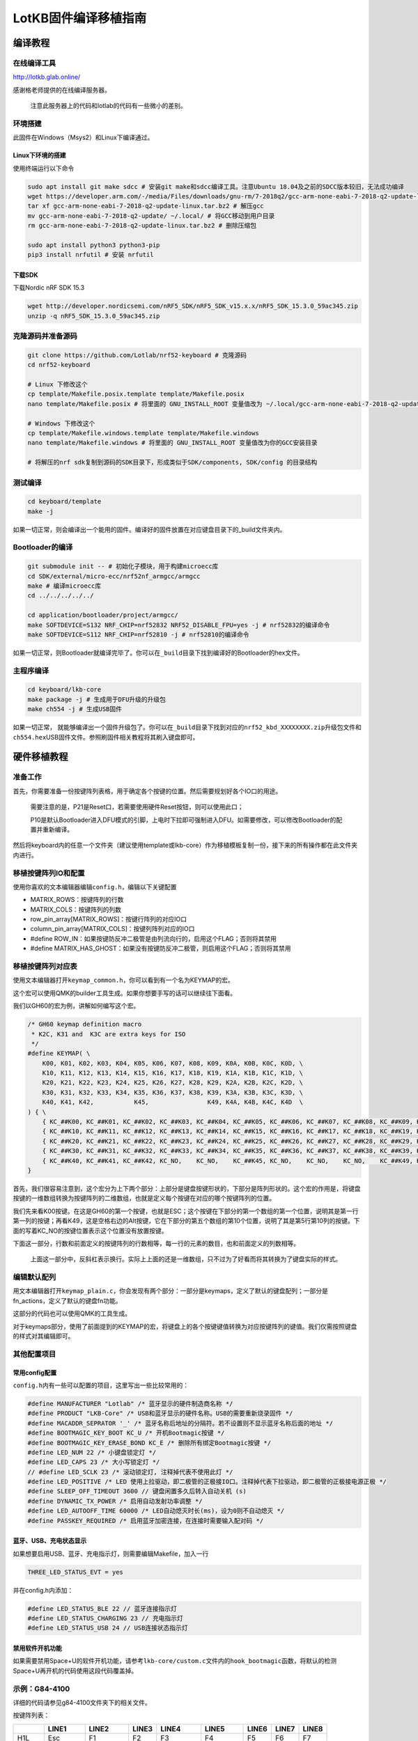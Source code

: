 =========================
LotKB固件编译移植指南
=========================


编译教程
-------------

在线编译工具
~~~~~~~~~~~~

http://lotkb.glab.online/

感谢格老师提供的在线编译服务器。

   注意此服务器上的代码和lotlab的代码有一些微小的差别。

环境搭建
~~~~~~~~

此固件在Windows（Msys2）和Linux下编译通过。

Linux下环境的搭建
^^^^^^^^^^^^^^^^^

使用终端运行以下命令

.. code:: bash

   sudo apt install git make sdcc # 安装git make和sdcc编译工具。注意Ubuntu 18.04及之前的SDCC版本较旧，无法成功编译
   wget https://developer.arm.com/-/media/Files/downloads/gnu-rm/7-2018q2/gcc-arm-none-eabi-7-2018-q2-update-linux.tar.bz2 # 下载GCC
   tar xf gcc-arm-none-eabi-7-2018-q2-update-linux.tar.bz2 # 解压gcc
   mv gcc-arm-none-eabi-7-2018-q2-update/ ~/.local/ # 将GCC移动到用户目录
   rm gcc-arm-none-eabi-7-2018-q2-update-linux.tar.bz2 # 删除压缩包

   sudo apt install python3 python3-pip
   pip3 install nrfutil # 安装 nrfutil

下载SDK
^^^^^^^

下载Nordic nRF SDK 15.3

.. code:: bash

   wget http://developer.nordicsemi.com/nRF5_SDK/nRF5_SDK_v15.x.x/nRF5_SDK_15.3.0_59ac345.zip
   unzip -q nRF5_SDK_15.3.0_59ac345.zip

克隆源码并准备源码
~~~~~~~~~~~~~~~~~~

.. code:: bash

   git clone https://github.com/Lotlab/nrf52-keyboard # 克隆源码
   cd nrf52-keyboard

   # Linux 下修改这个
   cp template/Makefile.posix.template template/Makefile.posix
   nano template/Makefile.posix # 将里面的 GNU_INSTALL_ROOT 变量值改为 ~/.local/gcc-arm-none-eabi-7-2018-q2-update/bin/

   # Windows 下修改这个
   cp template/Makefile.windows.template template/Makefile.windows
   nano template/Makefile.windows # 将里面的 GNU_INSTALL_ROOT 变量值改为你的GCC安装目录

   # 将解压的nrf sdk复制到源码的SDK目录下，形成类似于SDK/components, SDK/config 的目录结构

测试编译
~~~~~~~~

.. code:: bash

   cd keyboard/template
   make -j

如果一切正常，则会编译出一个能用的固件。编译好的固件放置在对应键盘目录下的_build文件夹内。

Bootloader的编译
~~~~~~~~~~~~~~~~

.. code:: bash

   git submodule init -- # 初始化子模块，用于构建microecc库
   cd SDK/external/micro-ecc/nrf52nf_armgcc/armgcc
   make # 编译microecc库
   cd ../../../../../

   cd application/bootloader/project/armgcc/
   make SOFTDEVICE=S132 NRF_CHIP=nrf52832 NRF52_DISABLE_FPU=yes -j # nrf52832的编译命令
   make SOFTDEVICE=S112 NRF_CHIP=nrf52810 -j # nrf52810的编译命令

如果一切正常，则Bootloader就编译完毕了。你可以在\ ``_build``\ 目录下找到编译好的Bootloader的hex文件。

主程序编译
~~~~~~~~~~

.. code:: bash

   cd keyboard/lkb-core
   make package -j # 生成用于DFU升级的升级包
   make ch554 -j # 生成USB固件

如果一切正常，
就能够编译出一个固件升级包了。你可以在\ ``_build``\ 目录下找到对应的\ ``nrf52_kbd_XXXXXXXX.zip``\ 升级包文件和\ ``ch554.hex``\ USB固件文件。参照刷固件相关教程将其刷入键盘即可。

硬件移植教程
------------

准备工作
~~~~~~~~

首先，你需要准备一份按键阵列表格，用于确定各个按键的位置。然后需要规划好各个IO口的用途。

   需要注意的是，P21是Reset口，若需要使用硬件Reset按钮，则可以使用此口；

   P10是默认Bootloader进入DFU模式的引脚，上电时下拉即可强制进入DFU。如需要修改，可以修改Bootloader的配置并重新编译。

然后将keyboard内的任意一个文件夹（建议使用template或lkb-core）作为移植模板复制一份，接下来的所有操作都在此文件夹内进行。

移植按键阵列IO和配置
~~~~~~~~~~~~~~~~~~~~

使用你喜欢的文本编辑器编辑\ ``config.h``\ ，编辑以下关键配置

-  MATRIX_ROWS：按键阵列的行数
-  MATRIX_COLS：按键阵列的列数
-  row_pin_array[MATRIX_ROWS]：按键行阵列的对应IO口
-  column_pin_array[MATRIX_COLS]：按键列阵列对应的IO口
-  #define
   ROW_IN：如果按键防反冲二极管是由列流向行的，启用这个FLAG；否则将其禁用
-  #define
   MATRIX_HAS_GHOST：如果没有按键防反冲二极管，则启用这个FLAG；否则将其禁用

移植按键阵列对应表
~~~~~~~~~~~~~~~~~~

使用文本编辑器打开\ ``keymap_common.h``\ ，你可以看到有一个名为KEYMAP的宏。

这个宏可以使用QMK的builder工具生成。如果你想要手写的话可以继续往下面看。

我们以GH60的宏为例，讲解如何编写这个宏。

.. code:: c

   /* GH60 keymap definition macro
    * K2C, K31 and  K3C are extra keys for ISO
    */
   #define KEYMAP( \
       K00, K01, K02, K03, K04, K05, K06, K07, K08, K09, K0A, K0B, K0C, K0D, \
       K10, K11, K12, K13, K14, K15, K16, K17, K18, K19, K1A, K1B, K1C, K1D, \
       K20, K21, K22, K23, K24, K25, K26, K27, K28, K29, K2A, K2B, K2C, K2D, \
       K30, K31, K32, K33, K34, K35, K36, K37, K38, K39, K3A, K3B, K3C, K3D, \
       K40, K41, K42,           K45,                K49, K4A, K4B, K4C, K4D  \
   ) { \
       { KC_##K00, KC_##K01, KC_##K02, KC_##K03, KC_##K04, KC_##K05, KC_##K06, KC_##K07, KC_##K08, KC_##K09, KC_##K0A, KC_##K0B, KC_##K0C, KC_##K0D }, \
       { KC_##K10, KC_##K11, KC_##K12, KC_##K13, KC_##K14, KC_##K15, KC_##K16, KC_##K17, KC_##K18, KC_##K19, KC_##K1A, KC_##K1B, KC_##K1C, KC_##K1D }, \
       { KC_##K20, KC_##K21, KC_##K22, KC_##K23, KC_##K24, KC_##K25, KC_##K26, KC_##K27, KC_##K28, KC_##K29, KC_##K2A, KC_##K2B, KC_##K2C, KC_##K2D }, \
       { KC_##K30, KC_##K31, KC_##K32, KC_##K33, KC_##K34, KC_##K35, KC_##K36, KC_##K37, KC_##K38, KC_##K39, KC_##K3A, KC_##K3B, KC_##K3C, KC_##K3D }, \
       { KC_##K40, KC_##K41, KC_##K42, KC_NO,    KC_NO,    KC_##K45, KC_NO,    KC_NO,    KC_NO,    KC_##K49, KC_##K4A, KC_##K4B, KC_##K4C, KC_##K4D }  \
   }

首先，我们很容易注意到，这个宏分为上下两个部分：上部分是键盘按键形状的，下部分是阵列形状的。这个宏的作用是，将键盘按键的一维数组转换为按键阵列的二维数组，也就是定义每个按键在对应的哪个按键阵列的位置。

我们先来看K00按键。在这是GH60的第一个按键，也就是ESC；这个按键在下部分的第一个数组的第一个位置，说明其是第一行第一列的按键；再看K49，这是空格右边的Alt按键，它在下部分的第五个数组的第10个位置，说明了其是第5行第10列的按键。下面的写着KC_NO的按键位置表示这个位置没有放置按键。

下面这一部分，行数和前面定义的按键阵列的行数相等，每一行的元素的数目，也和前面定义的列数相等。

   上面这一部分中，反斜杠表示换行。实际上上面的还是一维数组，只不过为了好看而将其转换为了键盘实际的样式。

编辑默认配列
~~~~~~~~~~~~

用文本编辑器打开\ ``keymap_plain.c``\ ，你会发现有两个部分：一部分是keymaps，定义了默认的键盘配列；一部分是fn_actions，定义了默认的键盘fn功能。

这部分的代码也可以使用QMK的工具生成。

对于keymaps部分，使用了前面提到的KEYMAP的宏，将键盘上的各个按键键值转换为对应按键阵列的键值。我们仅需按照键盘的样式对其编辑即可。

其他配置项目
~~~~~~~~~~~~

常用config配置
^^^^^^^^^^^^^^

``config.h``\ 内有一些可以配置的项目，这里写出一些比较常用的：

.. code:: c

   #define MANUFACTURER "Lotlab" /* 蓝牙显示的硬件制造商名称 */
   #define PRODUCT "LKB-Core" /* USB和蓝牙显示的硬件名称。USB的需要重新烧录固件 */
   #define MACADDR_SEPRATOR '_' /* 蓝牙名称后地址的分隔符。若不设置则不显示蓝牙名称后面的地址 */
   #define BOOTMAGIC_KEY_BOOT KC_U /* 开机Bootmagic按键 */
   #define BOOTMAGIC_KEY_ERASE_BOND KC_E /* 删除所有绑定Bootmagic按键 */
   #define LED_NUM 22 /* 小键盘锁定灯 */
   #define LED_CAPS 23 /* 大小写锁定灯 */
   // #define LED_SCLK 23 /* 滚动锁定灯, 注释掉代表不使用此灯 */
   #define LED_POSITIVE /* LED 使用上拉驱动，即二极管的正极接IO口。注释掉代表下拉驱动，即二极管的正极接电源正极 */
   #define SLEEP_OFF_TIMEOUT 3600 // 键盘闲置多久后转入自动关机 (s)
   #define DYNAMIC_TX_POWER /* 启用自动发射功率调整 */
   #define LED_AUTOOFF_TIME 60000 /* LED自动熄灭时长(ms)，设为0则不自动熄灭 */
   #define PASSKEY_REQUIRED /* 启用蓝牙加密连接，在连接时需要输入配对码 */

蓝牙、USB、充电状态显示
^^^^^^^^^^^^^^^^^^^^^^^

如果想要启用USB、蓝牙、充电指示灯，则需要编辑Makefile，加入一行

.. code:: makefile

   THREE_LED_STATUS_EVT = yes

并在config.h内添加：

.. code:: c

   #define LED_STATUS_BLE 22 // 蓝牙连接指示灯
   #define LED_STATUS_CHARGING 23 // 充电指示灯
   #define LED_STATUS_USB 24 // USB连接状态指示灯

禁用软件开机功能
^^^^^^^^^^^^^^^^

如果需要禁用Space+U的软件开机功能，请参考\ ``lkb-core/custom.c``\ 文件内的\ ``hook_bootmagic``\ 函数，将默认的检测Space+U再开机的代码使用这段代码覆盖掉。

示例：G84-4100
~~~~~~~~~~~~~~

详细的代码请参见g84-4100文件夹下的相关文件。

按键阵列表：

===== ======== ======== ===== ========= ========== ====== ===== =====
\     LINE1    LINE2    LINE3 LINE4     LINE5      LINE6  LINE7 LINE8
===== ======== ======== ===== ========= ========== ====== ===== =====
H1L   Esc      F1       F2    F3        F4         F5     F6    F7
H2L   1        2        3     4         5          6      7     8
H3L   Tab      Q        W     E         R          T      Y     U
H4L   CapsLock A        S     D         F          G      H     J
H5L   \`       Z        X     C         V          B      N     M
H1R   Right    Pause    PtrSc NumLock   ScrollLock F10    F9    F8
H2R   Down     Home           Backspace =          -      0     9
H3R   Up       PageUp         ]         [          P      O     I
H4R   Left     PageDown Enter \\        "          ;      L     K
H5R   Space    End      Menu  Ins       Del        ?      >     <
SPEC1 Lalt                                         Rshift       
SPEC2 Lshift                                       Ralt         
SPEC3 Ctrl                                                      
SPEC4 Fn                                                        
SPEC5 LWin                                                      
SPEC6 RWin                                                      
===== ======== ======== ===== ========= ========== ====== ===== =====

==== ===== ===== ===== ===== ===== ===== ===== ===== =====
序号 1     2     3     4     5     6     7     8     9
==== ===== ===== ===== ===== ===== ===== ===== ===== =====
名称 LINE1 Line2 Line3 Line4 Line5 Line6 Line7 Line8 Spec4
IO   P10   P9    P8    P7    P6    P5    P4    P3    P11
序号 10    11    12    13    14    15    16    17    18
名称 Spec3 Spec2 Spec1 H1L   H2L   H3L   H4L   Spec5 Spec6
IO   P12   P13   P14   P15   P16   P17   P18   P19   P20
序号 19    20    21    22    23    24    25    26    27
名称 H5L   H5R   H4R   H3R   H2R   LED1  LED2  LED3  H1R
IO   P30   P29   P28   P27   P26   P25   P24   P23   P22
==== ===== ===== ===== ===== ===== ===== ===== ===== =====

